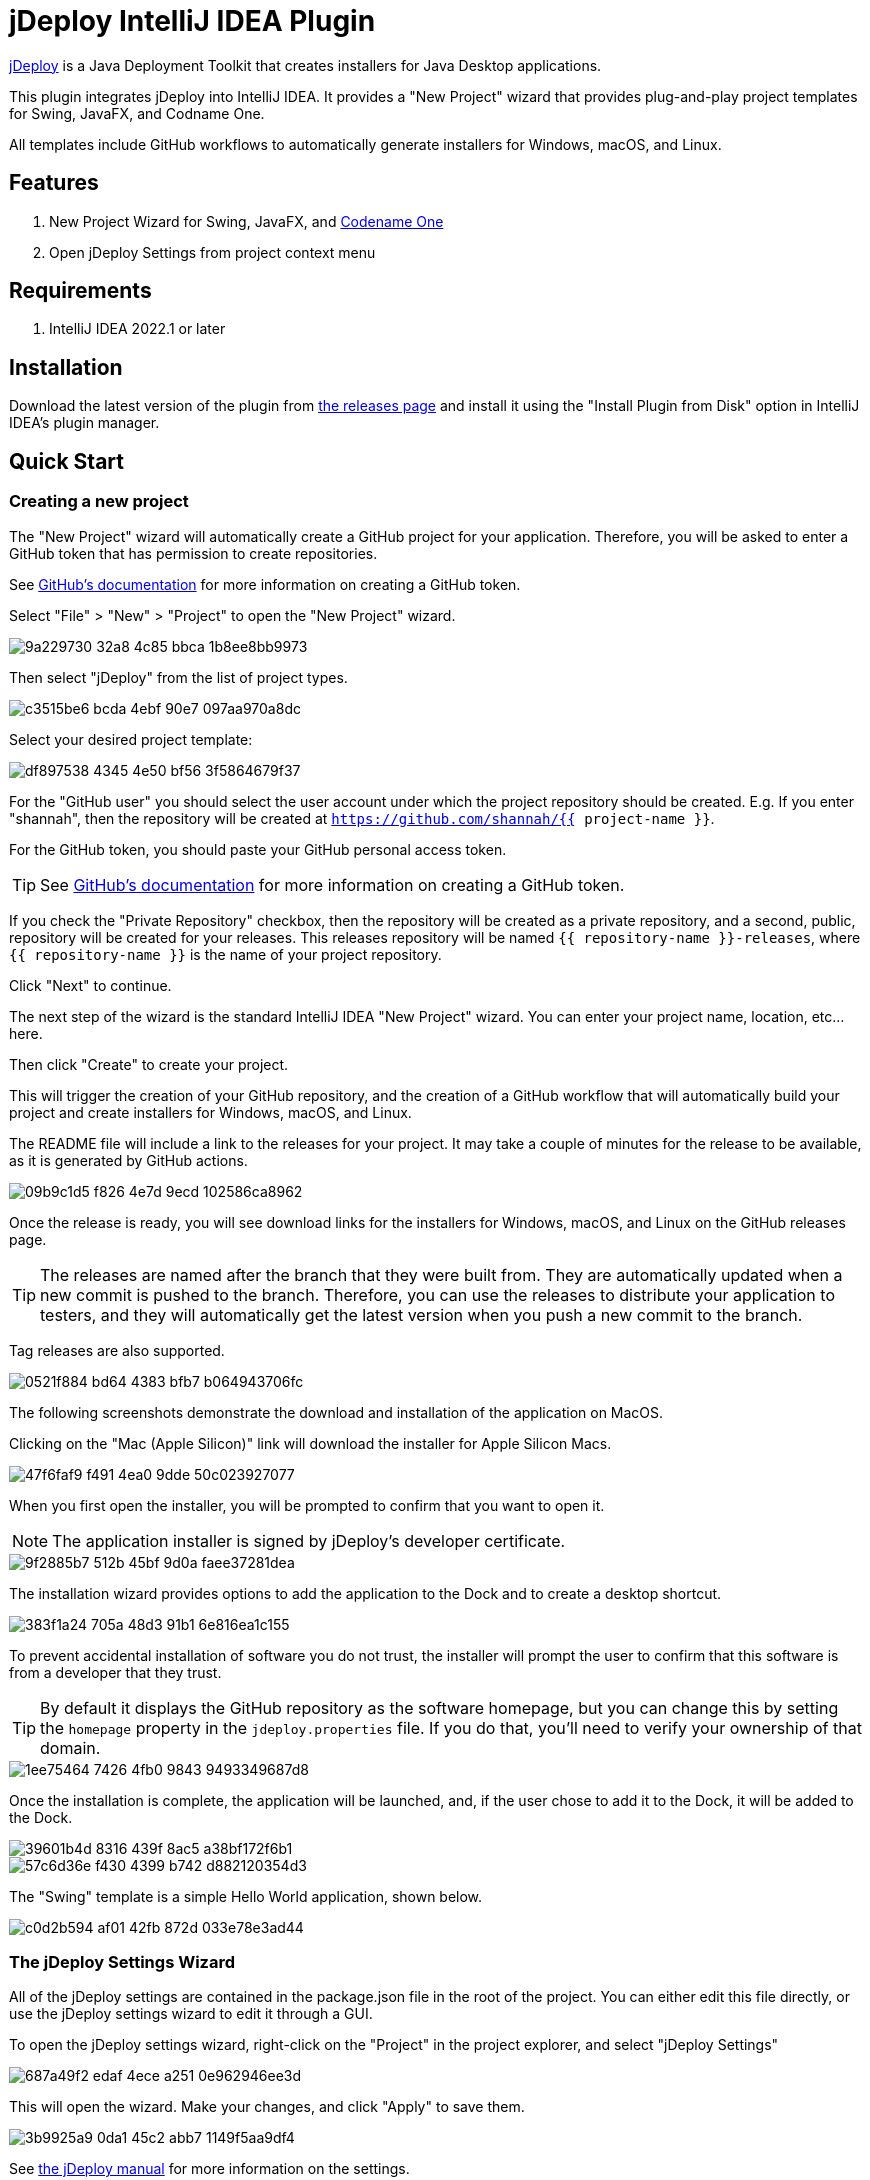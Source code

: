 = jDeploy IntelliJ IDEA Plugin

https://www.jdeploy.com[jDeploy] is a Java Deployment Toolkit that creates installers for Java Desktop applications.

This plugin integrates jDeploy into IntelliJ IDEA. It provides a "New Project" wizard that provides plug-and-play project templates for Swing, JavaFX, and Codname One.

All templates include GitHub workflows to automatically generate installers for Windows, macOS, and Linux.

== Features

. New Project Wizard for Swing, JavaFX, and https://www.codenameone.com[Codename One]
. Open jDeploy Settings from project context menu

== Requirements

. IntelliJ IDEA 2022.1 or later

== Installation

Download the latest version of the plugin from https://github.com/shannah/jdeploy-intellij-plugin/releases[the releases page] and install it using the "Install Plugin from Disk" option in IntelliJ IDEA's plugin manager.

== Quick Start

=== Creating a new project

The "New Project" wizard will automatically create a GitHub project for your application.  Therefore, you will be asked to enter a GitHub token that has permission to create repositories.

See https://docs.github.com/en/enterprise-server@3.9/authentication/keeping-your-account-and-data-secure/managing-your-personal-access-tokens[GitHub's documentation] for more information on creating a GitHub token.

Select "File" > "New" > "Project" to open the "New Project" wizard.

image::https://github.com/shannah/jdeploy-intellij-plugin/assets/2677562/9a229730-32a8-4c85-bbca-1b8ee8bb9973[]

Then select "jDeploy" from the list of project types.

image::https://github.com/shannah/jdeploy-intellij-plugin/assets/2677562/c3515be6-bcda-4ebf-90e7-097aa970a8dc[]

Select your desired project template:

image::https://github.com/shannah/jdeploy-intellij-plugin/assets/2677562/df897538-4345-4e50-bf56-3f5864679f37[]

For the "GitHub user" you should select the user account under which the project repository should be created.  E.g. If you enter "shannah", then the repository will be created at `https://github.com/shannah/{{ project-name }}`.

For the GitHub token, you should paste your GitHub personal access token.

TIP: See https://docs.github.com/en/enterprise-server@3.9/authentication/keeping-your-account-and-data-secure/managing-your-personal-access-tokens[GitHub's documentation] for more information on creating a GitHub token.

If you check the "Private Repository" checkbox, then the repository will be created as a private repository, and a second, public, repository will be created for your releases.  This releases repository will be named `{{ repository-name }}-releases`, where `{{ repository-name }}` is the name of your project repository.

Click "Next" to continue.

The next step of the wizard is the standard IntelliJ IDEA "New Project" wizard.  You can enter your project name, location, etc... here.

Then click "Create" to create your project.

This will trigger the creation of your GitHub repository, and the creation of a GitHub workflow that will automatically build your project and create installers for Windows, macOS, and Linux.

The README file will include a link to the releases for your project.  It may take a couple of minutes for the release to be available, as it is generated by GitHub actions.

image::https://github.com/shannah/jdeploy-intellij-plugin/assets/2677562/09b9c1d5-f826-4e7d-9ecd-102586ca8962[]

Once the release is ready, you will see download links for the installers for Windows, macOS, and Linux on the GitHub releases page.

TIP: The releases are named after the branch that they were built from. They are automatically updated when a new commit is pushed to the branch.  Therefore, you can use the releases to distribute your application to testers, and they will automatically get the latest version when you push a new commit to the branch.

Tag releases are also supported.

image::https://github.com/shannah/jdeploy-intellij-plugin/assets/2677562/0521f884-bd64-4383-bfb7-b064943706fc[]

The following screenshots demonstrate the download and installation of the application on MacOS.

Clicking on the "Mac (Apple Silicon)" link will download the installer for Apple Silicon Macs.

image::https://github.com/shannah/jdeploy-intellij-plugin/assets/2677562/47f6faf9-f491-4ea0-9dde-50c023927077[]

When you first open the installer, you will be prompted to confirm that you want to open it.

NOTE: The application installer is signed by jDeploy's developer certificate.

image::https://github.com/shannah/jdeploy-intellij-plugin/assets/2677562/9f2885b7-512b-45bf-9d0a-faee37281dea[]

The installation wizard provides options to add the application to the Dock and to create a desktop shortcut.

image::https://github.com/shannah/jdeploy-intellij-plugin/assets/2677562/383f1a24-705a-48d3-91b1-6e816ea1c155[]

To prevent accidental installation of software you do not trust, the installer will prompt the user to confirm that this software is from a developer that they trust.

TIP: By default it displays the GitHub repository as the software homepage, but you can change this by setting the `homepage` property in the `jdeploy.properties` file.  If you do that, you'll need to verify your ownership of that domain.

image::https://github.com/shannah/jdeploy-intellij-plugin/assets/2677562/1ee75464-7426-4fb0-9843-9493349687d8[]

Once the installation is complete, the application will be launched, and, if the user chose to add it to the Dock, it will be added to the Dock.

image::https://github.com/shannah/jdeploy-intellij-plugin/assets/2677562/39601b4d-8316-439f-8ac5-a38bf172f6b1[]

image::https://github.com/shannah/jdeploy-intellij-plugin/assets/2677562/57c6d36e-f430-4399-b742-d882120354d3[]

The "Swing" template is a simple Hello World application, shown below.

image::https://github.com/shannah/jdeploy-intellij-plugin/assets/2677562/c0d2b594-af01-42fb-872d-033e78e3ad44[]

=== The jDeploy Settings Wizard

All of the jDeploy settings are contained in the package.json file in the root of the project.  You can either edit this file directly, or use the jDeploy settings wizard to edit it through a GUI.

To open the jDeploy settings wizard, right-click on the "Project" in the project explorer, and select "jDeploy Settings"

image::https://github.com/shannah/jdeploy-intellij-plugin/assets/2677562/687a49f2-edaf-4ece-a251-0e962946ee3d[]

This will open the wizard.  Make your changes, and click "Apply" to save them.

image::https://github.com/shannah/jdeploy-intellij-plugin/assets/2677562/3b9925a9-0da1-45c2-abb7-1149f5aa9df4[]

See https://www.jdeploy.com/docs/manual[the jDeploy manual] for more information on the settings.

